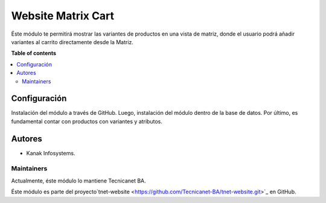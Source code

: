 ===================
Website Matrix Cart
===================

.. 
   !!!!!!!!!!!!!!!!!!!!!!!!!!!!!!!!!!!!!!!!!!!!!!!!!!!!
   !! This file is generated by oca-gen-addon-readme !!
   !! changes will be overwritten.                   !!
   !!!!!!!!!!!!!!!!!!!!!!!!!!!!!!!!!!!!!!!!!!!!!!!!!!!!

Éste módulo te permitirá mostrar las variantes de productos en una vista de matriz, donde el usuario podrá añadir variantes al carrito directamente desde la Matriz.

**Table of contents**

.. contents::
   :local:

Configuración
=============

Instalación del módulo a través de GitHub. Luego, instalación del módulo dentro de la base de datos. 
Por último, es fundamental contar con productos con variantes y atributos.

Autores
=======

* Kanak Infosystems.

Maintainers
~~~~~~~~~~~

Actualmente, éste módulo lo mantiene Tecnicanet BA.

.. image:: https://github.com/Tecnicanet-BA
   

Éste módulo es parte del proyecto`tnet-website <https://github.com/Tecnicanet-BA/tnet-website.git>`_ en GitHub.

